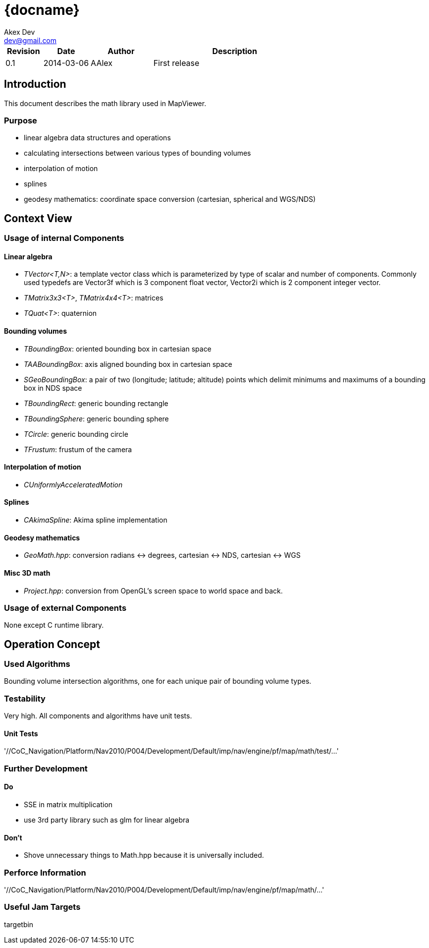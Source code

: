 = {docname}
Akex Dev
:email: dev@gmail.com
:version: 0.1
:date: 2013-11-25
// Set the delivery state: Draft or Release
:deliverystate: Draft 

:cpp: {basebackend@docbook:c++:cpp}

[options="header",cols="<12%,^15%,<20%,<53%"]
|====
| Revision | Date       | Author      | Description
| 0.1      | 2014-03-06 | AAlex       | First release
|====


== Introduction
This document describes the math library used in MapViewer.


=== Purpose

* linear algebra data structures and operations
* calculating intersections between various types of bounding volumes
* interpolation of motion
* splines
* geodesy mathematics:  coordinate space conversion  (cartesian, spherical and WGS/NDS)




== Context View

=== Usage of internal Components

==== Linear algebra
* _TVector<T,N>_:  a template vector class which is parameterized by type of scalar and number of components. Commonly used typedefs are Vector3f which is 3 component float vector, Vector2i which is 2 component integer vector.
* _TMatrix3x3<T>_,  _TMatrix4x4<T>_: matrices
* _TQuat<T>_: quaternion

==== Bounding volumes
* _TBoundingBox_: oriented bounding box in cartesian space
* _TAABoundingBox_: axis aligned bounding box in cartesian space
* _SGeoBoundingBox_: a pair of two (longitude; latitude; altitude)  points which  delimit minimums and maximums of a bounding box in NDS space
* _TBoundingRect_: generic bounding rectangle
* _TBoundingSphere_: generic bounding sphere
* _TCircle_: generic bounding circle
* _TFrustum_: frustum of the camera

==== Interpolation of motion
* _CUniformlyAcceleratedMotion_

==== Splines
* _CAkimaSpline_:  Akima spline implementation


==== Geodesy mathematics
* _GeoMath.hpp_:  conversion radians <-> degrees, cartesian <-> NDS, cartesian <-> WGS

==== Misc 3D math
* _Project.hpp_: conversion from OpenGL's screen space to world space and back.



=== Usage of external Components

None except C runtime library.


== Operation Concept

=== Used Algorithms

Bounding volume intersection algorithms, one for each unique pair of bounding volume types.

=== Testability

Very high. All components and algorithms have unit tests.

==== Unit Tests

'//CoC_Navigation/Platform/Nav2010/P004/Development/Default/imp/nav/engine/pf/map/math/test/...' +


=== Further Development

==== Do
* SSE in matrix multiplication
* use 3rd party library such as glm for linear algebra

==== Don't
* Shove unnecessary things to Math.hpp because it is universally included.


=== Perforce Information

'//CoC_Navigation/Platform/Nav2010/P004/Development/Default/imp/nav/engine/pf/map/math/...' +

=== Useful Jam Targets
targetbin

